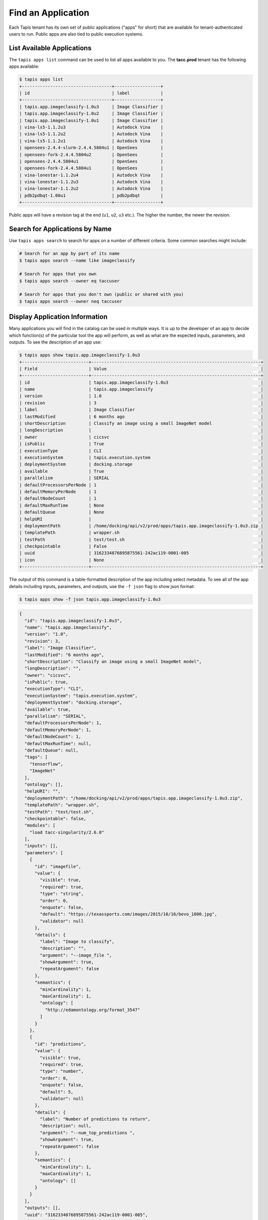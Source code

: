 Find an Application
===================

Each Tapis tenant has its own set of public applications ("apps" for short) that
are  available for tenant-authenticated users to run. Public apps are also tied
to public execution systems.

List Available Applications
---------------------------

The ``tapis apps list`` command can be used to list all apps available to you.
The **tacc.prod** tenant has the following apps available:

.. code-block:: bash

   $ tapis apps list
   +-----------------------------------+------------------+
   | id                                | label            |
   +-----------------------------------+------------------+
   | tapis.app.imageclassify-1.0u3     | Image Classifier |
   | tapis.app.imageclassify-1.0u2     | Image Classifier |
   | tapis.app.imageclassify-1.0u1     | Image Classifier |
   | vina-ls5-1.1.2u3                  | Autodock Vina    |
   | vina-ls5-1.1.2u2                  | Autodock Vina    |
   | vina-ls5-1.1.2u1                  | Autodock Vina    |
   | opensees-2.4.4-slurm-2.4.4.5804u1 | OpenSees         |
   | opensees-fork-2.4.4.5804u2        | OpenSees         |
   | opensees-2.4.4.5804u1             | OpenSees         |
   | opensees-fork-2.4.4.5804u1        | OpenSees         |
   | vina-lonestar-1.1.2u4             | Autodock Vina    |
   | vina-lonestar-1.1.2u3             | Autodock Vina    |
   | vina-lonestar-1.1.2u2             | Autodock Vina    |
   | pdb2pdbqt-1.00u1                  | pdb2pdbqt        |
   +-----------------------------------+------------------+

Public apps will have a revision tag at the end (``u1``, ``u2``, ``u3`` etc.).
The higher the number, the newer the revision.

Search for Applications by Name
-------------------------------

Use ``tapis apps search`` to search for apps on a number of different criteria.
Some common searches might include:

.. code-block:: bash

   # Search for an app by part of its name
   $ tapis apps search --name like imageclassify

   # Search for apps that you own
   $ tapis apps search --owner eq taccuser

   # Search for apps that you don't own (public or shared with you)
   $ tapis apps search --owner neq taccuser



Display Application Information
-------------------------------

Many applications you will find in the catalog can be used in multiple ways. It
is up to the developer of an app to decide which function(s) of the particular
tool the app will perform, as well as what are the expected inputs, parameters,
and outputs. To see the description of an app use:

.. code-block:: bash

   $ tapis apps show tapis.app.imageclassify-1.0u3
   +--------------------------+------------------------------------------------------------------+
   | Field                    | Value                                                            |
   +--------------------------+------------------------------------------------------------------+
   | id                       | tapis.app.imageclassify-1.0u3                                    |
   | name                     | tapis.app.imageclassify                                          |
   | version                  | 1.0                                                              |
   | revision                 | 3                                                                |
   | label                    | Image Classifier                                                 |
   | lastModified             | 6 months ago                                                     |
   | shortDescription         | Classify an image using a small ImageNet model                   |
   | longDescription          |                                                                  |
   | owner                    | cicsvc                                                           |
   | isPublic                 | True                                                             |
   | executionType            | CLI                                                              |
   | executionSystem          | tapis.execution.system                                           |
   | deploymentSystem         | docking.storage                                                  |
   | available                | True                                                             |
   | parallelism              | SERIAL                                                           |
   | defaultProcessorsPerNode | 1                                                                |
   | defaultMemoryPerNode     | 1                                                                |
   | defaultNodeCount         | 1                                                                |
   | defaultMaxRunTime        | None                                                             |
   | defaultQueue             | None                                                             |
   | helpURI                  |                                                                  |
   | deploymentPath           | /home/docking/api/v2/prod/apps/tapis.app.imageclassify-1.0u3.zip |
   | templatePath             | wrapper.sh                                                       |
   | testPath                 | test/test.sh                                                     |
   | checkpointable           | False                                                            |
   | uuid                     | 3162334876895875561-242ac119-0001-005                            |
   | icon                     | None                                                             |
   +--------------------------+------------------------------------------------------------------+


The output of this command is a table-formatted description of the app including
select metadata. To see all of the app details including inputs, parameters, and
outputs, use the ``-f json`` flag to show json format:

.. code-block:: bash

   $ tapis apps show -f json tapis.app.imageclassify-1.0u3

.. code-block:: json

    {
      "id": "tapis.app.imageclassify-1.0u3",
      "name": "tapis.app.imageclassify",
      "version": "1.0",
      "revision": 3,
      "label": "Image Classifier",
      "lastModified": "6 months ago",
      "shortDescription": "Classify an image using a small ImageNet model",
      "longDescription": "",
      "owner": "cicsvc",
      "isPublic": true,
      "executionType": "CLI",
      "executionSystem": "tapis.execution.system",
      "deploymentSystem": "docking.storage",
      "available": true,
      "parallelism": "SERIAL",
      "defaultProcessorsPerNode": 1,
      "defaultMemoryPerNode": 1,
      "defaultNodeCount": 1,
      "defaultMaxRunTime": null,
      "defaultQueue": null,
      "tags": [
        "tensorflow",
        "ImageNet"
      ],
      "ontology": [],
      "helpURI": "",
      "deploymentPath": "/home/docking/api/v2/prod/apps/tapis.app.imageclassify-1.0u3.zip",
      "templatePath": "wrapper.sh",
      "testPath": "test/test.sh",
      "checkpointable": false,
      "modules": [
        "load tacc-singularity/2.6.0"
      ],
      "inputs": [],
      "parameters": [
        {
          "id": "imagefile",
          "value": {
            "visible": true,
            "required": true,
            "type": "string",
            "order": 0,
            "enquote": false,
            "default": "https://texassports.com/images/2015/10/16/bevo_1000.jpg",
            "validator": null
          },
          "details": {
            "label": "Image to classify",
            "description": "",
            "argument": "--image_file ",
            "showArgument": true,
            "repeatArgument": false
          },
          "semantics": {
            "minCardinality": 1,
            "maxCardinality": 1,
            "ontology": [
              "http://edamontology.org/format_3547"
            ]
          }
        },
        {
          "id": "predictions",
          "value": {
            "visible": true,
            "required": true,
            "type": "number",
            "order": 0,
            "enquote": false,
            "default": 5,
            "validator": null
          },
          "details": {
            "label": "Number of predictions to return",
            "description": null,
            "argument": "--num_top_predictions ",
            "showArgument": true,
            "repeatArgument": false
          },
          "semantics": {
            "minCardinality": 1,
            "maxCardinality": 1,
            "ontology": []
          }
        }
      ],
      "outputs": [],
      "uuid": "3162334876895875561-242ac119-0001-005",
      "icon": null,
      "_links": {
        "self": {
          "href": "https://api.tacc.utexas.edu/apps/v2/tapis.app.imageclassify-1.0u3"
        },
        "executionSystem": {
          "href": "https://api.tacc.utexas.edu/systems/v2/tapis.execution.system"
        },
        "storageSystem": {
          "href": "https://api.tacc.utexas.edu/systems/v2/docking.storage"
        },
        "history": {
          "href": "https://api.tacc.utexas.edu/apps/v2/tapis.app.imageclassify-1.0u3/history"
        },
        "metadata": {
          "href": "https://api.tacc.utexas.edu/meta/v2/data/?q=%7B%22associationIds%22%3A%223162334876895875561-242ac119-0001-005%22%7D"
        },
        "owner": {
          "href": "https://api.tacc.utexas.edu/profiles/v2/cicsvc"
        },
        "permissions": {
          "href": "https://api.tacc.utexas.edu/apps/v2/tapis.app.imageclassify-1.0u3/pems"
        }
      }
    }


Important Application Sections
------------------------------

**Metadata:** The metadata of the app json includes information about the app
availability, runtime resources required, description, and much more. Some key
information in the metadata section includes the identity of the HPC system
(``executionSystem``) on which the app runs. In the above case, it is
``tapis.execution.system``. Also, the ``shortDescription`` of the above app
suggests that the function is to classify an image using a small ImageNet model.

**Inputs:** The above app does not contain any inputs. This section is used to
describe required data and/or folders for running the app. Any files or folders
specified in the inputs section will be staged to the execution system prior to
running.

**Parameters:** This section describes important information, typically command
line options, for running the app. The above app requires two parameters - a URL
pointing to an image for the classifier, and the number of predictions that it
should return.

**Outputs:** The above app does not define any outputs. This section may be used
to specify expected output file or folder names, counts, and ontologies. While
this feature is still under development, it can be used to aid in chaining apps
together by providing the output of an app as input into a different app.


More information on each of these sections and understanding Tapis apps can be
found in the
`Tapis Documentation <https://tacc-cloud.readthedocs.io/projects/agave/en/latest/agave/guides/apps/introduction.html>`_.

